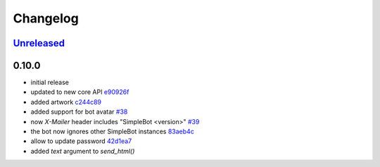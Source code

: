 Changelog
*********

`Unreleased`_
-------------


0.10.0
------

- initial release
- updated to new core API `e90926f <https://github.com/SimpleBot-Inc/simplebot/commit/e90926f>`_
- added artwork `c244c89 <https://github.com/SimpleBot-Inc/simplebot/commit/c244c89>`_
- added support for bot avatar `#38 <https://github.com/SimpleBot-Inc/simplebot/pull/38>`_
- now `X-Mailer` header includes "SimpleBot <version>" `#39 <https://github.com/SimpleBot-Inc/simplebot/pull/39>`_
- the bot now ignores other SimpleBot instances `83aeb4c <https://github.com/SimpleBot-Inc/simplebot/commit/83aeb4c>`_
- allow to update password `42d1ea7 <https://github.com/SimpleBot-Inc/simplebot/commit/42d1ea7>`_
- added `text` argument to `send_html()`


.. _Unreleased: https://github.com/SimpleBot-Inc/simplebot/compare/v0.10.0...HEAD
